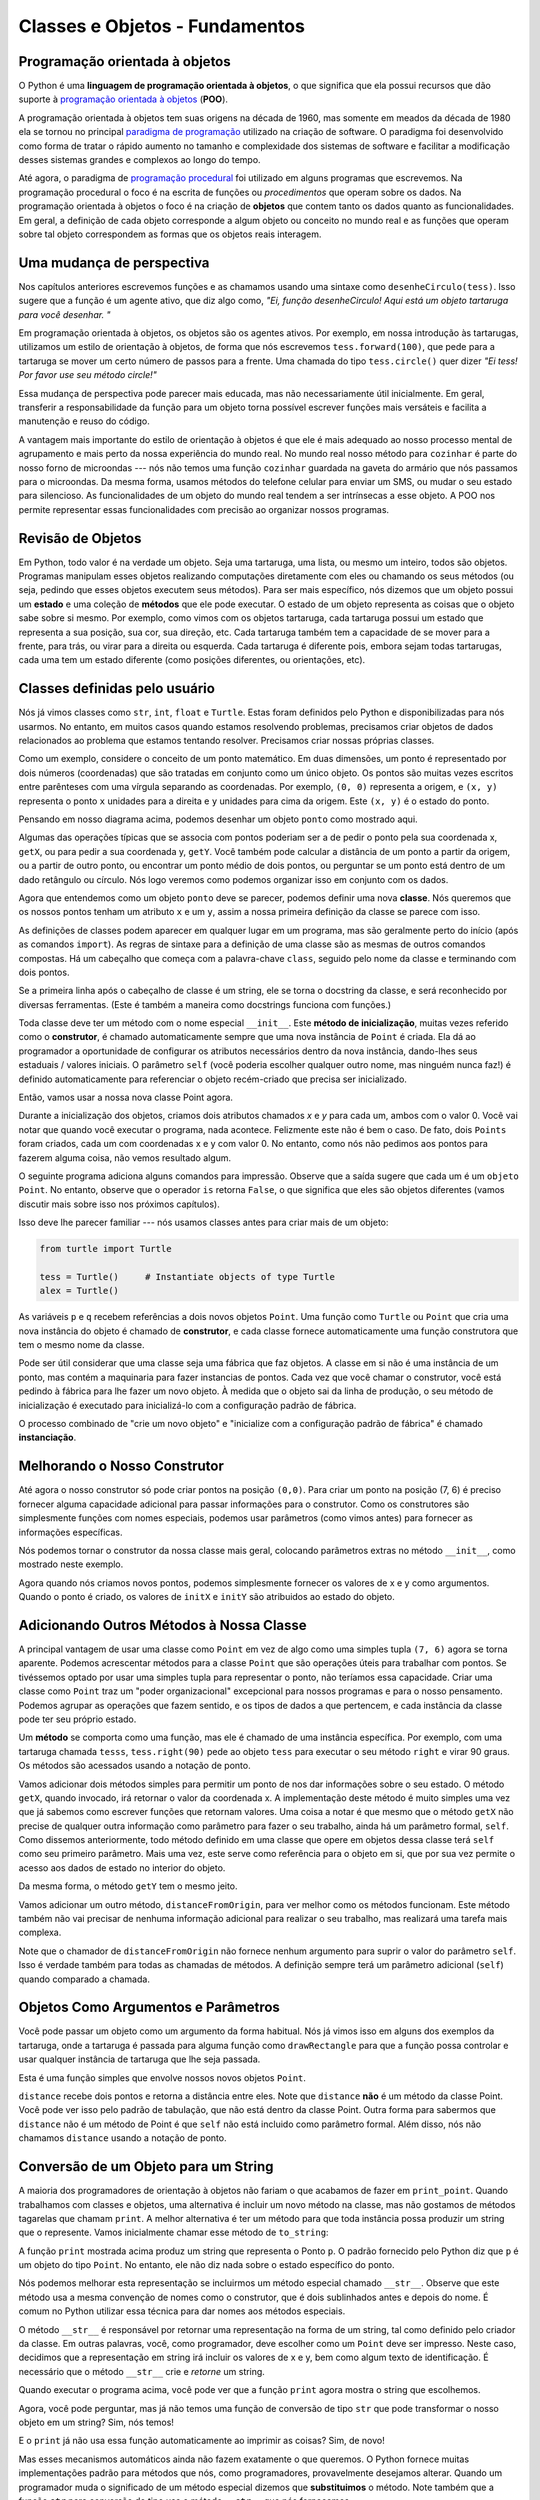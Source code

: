 ..  Copyright (C)  Brad Miller, David Ranum, Jeffrey Elkner, Peter Wentworth, Allen B. Downey, Chris
    Meyers, and Dario Mitchell.  Permission is granted to copy, distribute
    and/or modify this document under the terms of the GNU Free Documentation
    License, Version 1.3 or any later version published by the Free Software
    Foundation; with Invariant Sections being Forward, Prefaces, and
    Contributor List, no Front-Cover Texts, and no Back-Cover Texts.  A copy of
    the license is included in the section entitled "GNU Free Documentation
    License".
    
..  shortname:: IntroClasses
..  description:: Essa é uma introdução à ideia de construir uma classe

Classes e Objetos - Fundamentos
================================


.. index:: programação orientada à objetos

Programação orientada à objetos 
-------------------------------


O Python é uma **linguagem de programação orientada à objetos**, o que
significa que ela possui recursos que dão suporte à `programação
orientada à objetos
<http://en.wikipedia.org/wiki/Object-oriented_programming>`__
(**POO**).

A programação orientada à objetos tem suas origens na década de 1960,
mas somente em meados da década de 1980 ela se tornou no principal
`paradigma de programação
<http://en.wikipedia.org/wiki/Programming_paradigm>`__ utilizado na
criação de software. O paradigma foi desenvolvido como forma de tratar
o rápido aumento no tamanho e complexidade dos sistemas de software e
facilitar a modificação desses sistemas grandes e complexos ao longo
do tempo.

Até agora, o paradigma de `programação procedural
<http://en.wikipedia.org/wiki/Procedural_programming>`__ foi utilizado 
em alguns programas que escrevemos. Na programação procedural o foco é
na escrita de funções ou *procedimentos* que operam sobre os dados. Na
programação orientada à objetos o foco é na criação de **objetos** que
contem tanto os dados quanto as funcionalidades. Em geral, a definição
de cada objeto corresponde a algum objeto ou conceito no mundo real e
as funções que operam sobre tal objeto correspondem as formas que os
objetos reais interagem. 


Uma mudança de perspectiva
--------------------------

Nos capítulos anteriores escrevemos funções e as chamamos usando uma
sintaxe como ``desenheCirculo(tess)``. Isso sugere que a função é um
agente ativo, que diz algo como, *"Ei, função desenheCirculo!
Aqui está um objeto tartaruga para você desenhar. "*

Em programação orientada à objetos, os objetos são os agentes
ativos. Por exemplo, em nossa introdução às tartarugas, utilizamos um
estilo de orientação à objetos, de forma que nós escrevemos
``tess.forward(100)``, que pede para a tartaruga se mover um certo
número de passos para a frente.
Uma chamada do tipo ``tess.circle()`` quer dizer *"Ei tess! Por favor
use seu método circle!"*

Essa mudança de perspectiva pode parecer mais educada, mas não
necessariamente útil inicialmente. Em geral, transferir a
responsabilidade da função para um objeto torna possível escrever
funções mais versáteis e facilita a manutenção e reuso do código.

A vantagem mais importante do estilo de orientação à objetos é que ele
é mais adequado ao nosso processo mental de agrupamento e mais perto
da nossa experiência do mundo real.
No mundo real nosso método para ``cozinhar`` é parte do nosso
forno de microondas --- nós não temos uma função ``cozinhar`` guardada
na gaveta do armário que nós passamos para o microondas.
Da mesma forma, usamos métodos do telefone celular para enviar um SMS, ou
mudar o seu estado para silencioso. As funcionalidades de um objeto do
mundo real tendem a ser intrínsecas a esse objeto. A POO nos permite
representar essas funcionalidades com precisão ao organizar nossos
programas. 


Revisão de Objetos
------------------

Em Python, todo valor é na verdade um objeto. Seja uma tartaruga, uma
lista, ou mesmo um inteiro, todos são objetos. Programas manipulam
esses objetos realizando computações diretamente com eles ou chamando
os seus métodos (ou seja, pedindo que esses objetos executem seus
métodos). Para ser mais específico, nós dizemos que um objeto possui
um **estado** e uma coleção de **métodos** que ele pode executar. O
estado de um objeto representa as coisas que o objeto sabe sobre si
mesmo. Por exemplo, como vimos com os objetos tartaruga, cada
tartaruga possui um estado que representa a sua posição, sua cor, sua
direção, etc. Cada tartaruga também tem a capacidade de se mover para
a frente, para trás, ou virar para a direita ou esquerda. Cada
tartaruga é diferente pois, embora sejam todas tartarugas, cada uma
tem um estado diferente (como posições diferentes, ou orientações, etc). 


.. image:: Figures/objectpic1.png
   :alt: Um objeto simples possui um estado e métodos




.. index:: tipo de dado composto

Classes definidas pelo usuário
------------------------------

Nós já vimos classes como ``str``, ``int``, ``float`` e ``Turtle``. Estas foram definidos pelo Python e disponibilizadas para nós usarmos. No entanto, em muitos casos quando estamos resolvendo problemas, precisamos criar objetos de dados
relacionados ao problema que estamos tentando resolver. Precisamos criar nossas próprias classes.

Como um exemplo, considere o conceito de um ponto matemático. Em duas dimensões, um ponto é representado por dois números (coordenadas) que são tratadas em conjunto como um único objeto.
Os pontos são muitas vezes escritos entre parênteses com uma vírgula
separando as coordenadas. Por exemplo, ``(0, 0)`` representa a origem, e
``(x, y)`` representa o ponto ``x`` unidades para a direita e ``y`` unidades para cima da origem. Este ``(x, y)`` é o estado do ponto.

Pensando em nosso diagrama acima, podemos desenhar um objeto ``ponto`` como mostrado aqui.

.. image:: Figures/objectpic2.png
   :alt: Um ponto possui um x e um y


Algumas das operações típicas que se associa com pontos poderiam ser a de pedir
o ponto pela sua coordenada x, ``getX``, ou para pedir a sua coordenada y, ``getY``. Você também pode calcular a distância de um ponto a partir da origem, ou a partir de outro ponto, ou encontrar um ponto médio de dois pontos, ou perguntar se um ponto está dentro de um dado retângulo ou círculo. Nós logo veremos como podemos organizar isso em conjunto com os dados.

.. image:: Figures/objectpic3.png
   :alt: A point also has methods


Agora que entendemos como um objeto ``ponto`` deve se parecer, podemos definir uma nova **classe**.
Nós queremos que os nossos pontos tenham um atributo ``x`` e um ``y``,
assim a nossa primeira definição da classe se parece com isso.

.. sourcecode:: python
    :linenos:
    
    class Point:
        """ Point class for representing and manipulating x,y coordinates. """
        
        def __init__(self):
            """ Create a new point at the origin """
            self.x = 0
            self.y = 0          

As definições de classes podem aparecer em qualquer lugar em um programa, mas são geralmente perto do início (após as comandos ``import``). As regras de sintaxe para a definição de uma classe são as mesmas de outros comandos compostas. Há um cabeçalho
que começa com a palavra-chave ``class``, seguido pelo nome da classe
e terminando com dois pontos.

Se a primeira linha após o cabeçalho de classe é um string, ele se torna
o docstring da classe, e será reconhecido por diversas ferramentas. (Este
é também a maneira como docstrings funciona com funções.)

Toda classe deve ter um método com o nome especial ``__init__``.
Este **método de inicialização**, muitas vezes referido como o **construtor**, é chamado automaticamente sempre que uma nova
instância de ``Point`` é criada. Ela dá ao programador a oportunidade
de configurar os atributos necessários dentro da nova instância, dando-lhes
seus estaduais / valores iniciais. O parâmetro ``self`` (você poderia escolher qualquer outro nome, mas ninguém nunca faz!) é definido automaticamente para referenciar o objeto recém-criado que precisa ser inicializado.

Então, vamos usar a nossa nova classe Point agora.

.. activecode:: chp13_classes1
    
    class Point:
        """ Point class for representing and manipulating x,y coordinates. """
        
        def __init__(self):
 
            self.x = 0
            self.y = 0
    
    p = Point()         # Instantiate an object of type Point
    q = Point()         # and make a second point

    print("Nothing seems to have happened with the points")
    
   
Durante a inicialização dos objetos, criamos dois atributos chamados `x` e `y` para cada um, ambos com o valor 0. Você vai notar que quando você executar o
programa, nada acontece. Felizmente este não é bem o caso. De fato, dois ``Points`` foram criados, cada um com coordenadas x e y com valor 0. No entanto, como nós não pedimos aos pontos para fazerem alguma coisa, não vemos resultado algum.


.. image:: Figures/objectpic4.png
   :alt: Simple object has state and methods


O seguinte programa adiciona alguns comandos para impressão. Observe que a saída sugere que cada um é um ``objeto Point``.
No entanto, observe que o operador ``is`` retorna ``False``, o que significa que eles são objetos diferentes (vamos discutir mais sobre isso nos próximos capítulos).

.. activecode:: chp13_classes2
    
    class Point:
        """ Point class for representing and manipulating x,y coordinates. """
        
        def __init__(self):
 
            self.x = 0
            self.y = 0
    
    p = Point()         # Instantiate an object of type Point
    q = Point()         # and make a second point

    print(p)
    print(q)

    print(p is q)


Isso deve lhe parecer familiar --- nós usamos classes antes para criar mais de um objeto:

.. sourcecode:: python

    from turtle import Turtle    
    
    tess = Turtle()     # Instantiate objects of type Turtle   
    alex = Turtle()  
 
As variáveis ``p`` e ``q`` recebem referências a dois novos objetos ``Point``.
Uma função como ``Turtle`` ou ``Point`` que cria uma nova instância do objeto
é chamado de **construtor**, e cada classe fornece automaticamente uma
função construtora que tem o mesmo nome da classe.

Pode ser útil considerar que uma classe seja uma fábrica que faz objetos.
A classe em si não é uma instância de um ponto, mas contém a maquinaria
para fazer instancias de pontos. Cada vez que você chamar o construtor, você está pedindo à fábrica para lhe fazer um novo objeto. À medida que o objeto sai da
linha de produção, o seu método de inicialização é executado para inicializá-lo
com a configuração padrão de fábrica.

O processo combinado de "crie um novo objeto" e "inicialize com a configuração padrão de fábrica" é chamado **instanciação**.

Melhorando o Nosso Construtor
-----------------------------

Até agora o nosso construtor só pode criar pontos na posição ``(0,0)``. Para criar um ponto na posição (7, 6) é preciso fornecer alguma capacidade adicional para passar informações para o construtor. Como os construtores são simplesmente funções com nomes especiais, podemos usar parâmetros (como vimos antes) para fornecer as informações específicas.

Nós podemos tornar o construtor  da nossa classe mais geral, colocando parâmetros extras no método ``__init__``, como mostrado neste exemplo.

.. activecode:: chp13_classes3
    
    class Point:
        """ Point class for representing and manipulating x,y coordinates. """
        
        def __init__(self, initX, initY):
 
            self.x = initX
            self.y = initY
    
    p = Point(7,6)



Agora quando nós criamos novos pontos, podemos simplesmente fornecer os valores de x e y como argumentos. Quando o ponto é criado, os valores de ``initX`` e ``initY`` são atribuidos ao estado do objeto.


.. image:: Figures/objectpic5.png
   :alt: Simple object has state and methods



       
Adicionando Outros Métodos à Nossa Classe
-----------------------------------------
          
A principal vantagem de usar uma classe como ``Point`` em vez de algo como uma simples
tupla ``(7, 6)`` agora se torna aparente. Podemos acrescentar métodos para
a classe ``Point`` que são operações úteis para trabalhar com pontos. Se tivéssemos optado por usar uma simples tupla para representar o ponto, não teríamos essa capacidade.
Criar uma classe como ``Point`` traz um "poder organizacional"
excepcional para nossos programas e para o nosso pensamento.
Podemos agrupar as operações que fazem sentido, e os tipos de dados
a que pertencem, e cada instância da classe pode ter seu próprio estado.

Um **método** se comporta como uma função, mas ele é chamado de uma instância específica. Por exemplo, com uma tartaruga chamada ``tesss``, ``tess.right(90)`` pede ao objeto ``tess`` para executar o seu método ``right`` e virar 90 graus. Os métodos são acessados usando a notação de ponto.

Vamos adicionar dois métodos simples para permitir um ponto de nos dar informações sobre o seu estado. O método ``getX``, quando invocado, irá retornar o valor da coordenada x. A implementação deste método é muito simples uma vez que já sabemos como escrever funções que retornam valores. Uma coisa a notar é que mesmo que o método ``getX`` não precise de qualquer outra informação como parâmetro para fazer o seu trabalho, ainda há um parâmetro formal, ``self``. Como dissemos anteriormente, todo método definido em uma classe que opere em objetos dessa classe terá ``self`` como seu primeiro parâmetro. Mais uma vez, este serve como referência para o objeto em si, que por sua vez permite o acesso aos dados de estado no interior do objeto.

.. activecode:: chp13_classes4
    
    class Point:
        """ Point class for representing and manipulating x,y coordinates. """
        
        def __init__(self, initX, initY):
 
            self.x = initX
            self.y = initY

        def getX(self):
            return self.x

        def getY(self):
            return self.y

    
    p = Point(7,6)
    print(p.getX())
    print(p.getY())

Da mesma forma, o método ``getY`` tem o mesmo jeito.

Vamos adicionar um outro método, ``distanceFromOrigin``, para ver melhor como os métodos funcionam. Este método também não vai precisar de nenhuma informação adicional para realizar o seu trabalho, mas realizará uma tarefa mais complexa.


.. activecode:: chp13_classes5
    
    class Point:
        """ Point class for representing and manipulating x,y coordinates. """
        
        def __init__(self, initX, initY):
 
            self.x = initX
            self.y = initY

        def getX(self):
            return self.x

        def getY(self):
            return self.y

        def distanceFromOrigin(self):
            return ((self.x ** 2) + (self.y ** 2)) ** 0.5

    
    p = Point(7,6)
    print(p.distanceFromOrigin())



Note que o chamador de ``distanceFromOrigin`` não fornece nenhum argumento para suprir o valor do parâmetro ``self``. Isso é verdade também para todas as chamadas de métodos. A definição sempre terá um parâmetro adicional (``self``) quando comparado a chamada.


    
Objetos Como Argumentos e Parâmetros
------------------------------------

Você pode passar um objeto como um argumento da forma habitual. Nós já vimos
isso em alguns dos exemplos da tartaruga, onde a tartaruga é passada para
alguma função como ``drawRectangle`` para que a função possa
controlar e usar qualquer instância de tartaruga que lhe seja passada.

Esta é uma função simples que envolve nossos novos objetos ``Point``.
 
.. activecode:: chp13_classes6

    import math
    
    class Point:
        """ Point class for representing and manipulating x,y coordinates. """
        
        def __init__(self, initX, initY):
 
            self.x = initX
            self.y = initY

        def getX(self):
            return self.x

        def getY(self):
            return self.y

        def distanceFromOrigin(self):
            return ((self.x ** 2) + (self.y ** 2)) ** 0.5

    def distance(point1, point2):
        xdiff = point2.getX()-point1.getX()
        ydiff = point2.getY()-point1.getY()

        dist = math.sqrt(xdiff**2 + ydiff**2)
        return dist
    
    p = Point(4,3)
    q = Point(0,0)
    print(distance(p,q))


``distance`` recebe dois pontos e retorna a distância entre eles. Note que ``distance`` **não** é um método da classe Point. Você pode ver isso pelo padrão de tabulação, que não está dentro da classe Point. Outra forma para sabermos que ``distance`` não é um método de Point é que ``self`` não está incluido como parâmetro formal. Além disso, nós não chamamos ``distance`` usando a notação de ponto.


Conversão de um Objeto para um String
-------------------------------------

A maioria dos programadores de orientação à objetos não fariam o que acabamos de fazer em ``print_point``. Quando trabalhamos com classes e objetos, uma alternativa é incluir um novo método na classe, mas não gostamos de métodos tagarelas que chamam ``print``. A melhor alternativa é ter um método para que toda instância possa produzir um string que o represente. Vamos inicialmente chamar esse método de ``to_string``:


.. activecode:: chp13_classesstr1
    
    class Point:
        """ Point class for representing and manipulating x,y coordinates. """
        
        def __init__(self, initX, initY):
 
            self.x = initX
            self.y = initY

        def getX(self):
            return self.x

        def getY(self):
            return self.y

        def distanceFromOrigin(self):
            return ((self.x ** 2) + (self.y ** 2)) ** 0.5

    
    p = Point(7,6)
    print(p)

A função ``print`` mostrada acima produz um string que representa o Ponto ``p``. O padrão fornecido pelo Python diz que ``p`` é um objeto do tipo ``Point``. No entanto, ele não diz nada sobre o estado específico do ponto.

Nós podemos melhorar esta representação se incluirmos um método especial chamado ``__str__``. Observe que este método usa a mesma convenção de nomes como o construtor, que é dois sublinhados antes e depois do nome. É comum no Python
utilizar essa técnica para dar nomes aos métodos especiais.

O método ``__str__`` é responsável por retornar uma representação na forma de um string, tal como definido pelo criador da classe. Em outras palavras, você, como programador, deve escolher como um ``Point`` deve ser impresso. Neste caso, decidimos que a representação em string irá incluir os valores de x e y, bem como algum texto de identificação. É necessário que o método ``__str__`` crie e *retorne* um string.


.. activecode:: chp13_classesstr2

    class Point:
        """ Point class for representing and manipulating x,y coordinates. """

        def __init__(self, initX, initY):

            self.x = initX
            self.y = initY

        def getX(self):
            return self.x

        def getY(self):
            return self.y

        def distanceFromOrigin(self):
            return ((self.x ** 2) + (self.y ** 2)) ** 0.5
          
        def __str__(self):
            return "x=" + str(self.x) + ", y=" + str(self.y)

    p = Point(7,6)
    print(p)


Quando executar o programa acima, você pode ver que a função ``print`` agora mostra o string que escolhemos.

Agora, você pode perguntar, mas já não temos uma função de conversão de tipo ``str`` que pode transformar o nosso objeto em um string? Sim, nós temos!

E o ``print`` já não usa essa função automaticamente ao imprimir as coisas? Sim, de novo!

Mas esses mecanismos automáticos ainda não fazem exatamente o que queremos. O Python fornece muitas implementações padrão para métodos que nós, como programadores, provavelmente desejamos alterar. Quando um programador muda o significado de um método especial dizemos que **substituimos** o método. Note também que a função ``str`` para conversão de tipo usa o método ``__str__`` que nós fornecemos.

Instâncias e Valores de Retorno
-------------------------------

Funções e métodos podem retornar objetos. Esta é, na verdade, nada de novo, já que tudo em Python é um objeto e temos retornado valores por algum tempo. A diferença aqui é que nós queremos que o método crie um objeto usando o construtor e depois que retorne o novo objeto como o valor do método.

Suponha que você tenha um objeto ponto e deseja encontrar o ponto médio entre ele e algum outro ponto alvo. Nós gostaríamos de escrever um método, chamado de ``halfway`` que recebe outro ``Point`` como parâmetro e retorna o ``Point`` que está a meio caminho entre o ponto e o alvo.

.. activecode:: chp13_classesmid1

    class Point:

        def __init__(self, initX, initY):

            self.x = initX
            self.y = initY

        def getX(self):
            return self.x

        def getY(self):
            return self.y

        def distanceFromOrigin(self):
            return ((self.x ** 2) + (self.y ** 2)) ** 0.5
          
        def __str__(self):
            return "x=" + str(self.x) + ", y=" + str(self.y)

        def halfway(self, target): 
             mx = (self.x + target.x)/2
             my = (self.y + target.y)/2
             return Point(mx, my)

    p = Point(3,4)
    q = Point(5,12)
    mid = p.halfway(q)

    print(mid)
    print(mid.getX())
    print(mid.getY())
       

O ponto resultante, ``mid``, tem um valor de x de 4 e um valor de y de 8. Nós também podemos usar qualquer outro método de ``mid`` pois ele é um objeto ``Point``.

    


Glossário
---------

.. glossary::


    atributo
        Um dos itens nomeados de dados que compõem uma instância.

    classe
        Um tipo de composto definido pelo usuário.
	Uma classe também pode ser pensada como um modelo para os objetos
	que são instâncias da mesma. (O iPhone é uma classe. Até dezembro de
	2010, as estimativas são de que 50 milhões de instâncias
	tinham sido vendidas!)
	
    construtor
        Cada classe tem uma "fábrica", chamada pelo mesmo nome da classe, por
        fazer novas instâncias. Se a classe tem um *método de inicialização*,
	este método é usado para obter os atributos (ou seja, o estado) do novo
	objeto adequadamente configurado.
	
    instância
        Um objeto cujo tipo é de alguma classe. Instância e objeto são usados como
	sinônimos.
	
    instanciar
        Significa criar uma instância de uma classe e executar o seu
	método de inicialização.
	
    linguagem orientada a objetos
        Uma linguagem que fornece recursos, como as classes definidas pelo usuário e
        herança, que facilitam a programação orientada a objetos.
	
    método
        Uma função que é definida dentro de uma definição de classe e é chamado em
        instâncias dessa classe.

    método de inicialização
        Um método especial em Python (chamado ``__init__``)
        que é chamado automaticamente para configurar um objeto recém-criado
        no seu estado inicial (padrão de fábrica).
	
    objeto
        Um tipo de dados composto que é frequentemente usado para modelar
	uma coisa ou conceito do mundo real. Ele agrupa os dados e as operações que
        são relevantes para esse tipo de dados. Instância e objeto são usados como
	sinônimos.

    programação orientada a objetos
        Um estilo poderoso de programação em que os dados e as operações
        que os manipulam são organizados em classes e métodos.


Exercícios
----------

#. Escreva uma função ``distancia`` que recebe
   dois ``Point``\ s como parâmetros e retorna a distância euclidiana entre eles.
   
#. Crie um método ``reflect_x`` na classe Point que retorna um novo Point,
   que é a reflexão do ponto no eixo x. Por exemplo,  
   ``Point(3, 5).reflect_x()`` é (3, -5)

#. Crie um método ``slope_from_origin`` que retorna a inclinação da linha
   que liga o ponto à origem. Por exemplo, ::
   
      >>> Point(4, 10).slope_from_origin()
      2.5     
      
   Quais os casos onde esse método falha?
   
#. A equação de uma reta é "y = ax + b", (ou talvez "y = mx + c").
   Os coeficientes a e b são suficientes para descrever a linha.
   Escreva um método na classe Point que recebe outra instância de Point e calcula
   a equação da reta que liga os dois pontos. O método deve retornar os
   dois coeficientes na forma de um tuple com dois valores. Por exemplo, ::
   
      >>> print(Point(4, 11).get_line_to(Point(6, 15))) 
      >>> (2, 3)
 
   Isso nos diz que a equação da linha que liga os dois pontos é "y = 2x + 3".
   Quais os casos onde esse método falha?
   
#. Dados quatro pontos sobre uma circunferência, encontre o ponto centro
   da circunferência.
   Quando a sua função falha?

   *Dica:* Você *deve* saber como resolver o problema geometricamente *antes*
   de fazer qualquer coisa relacionada a programação.
   Você não pode programar uma solução para um problema se você não entende
   o que você quer que o computador faça.
      
   
   

